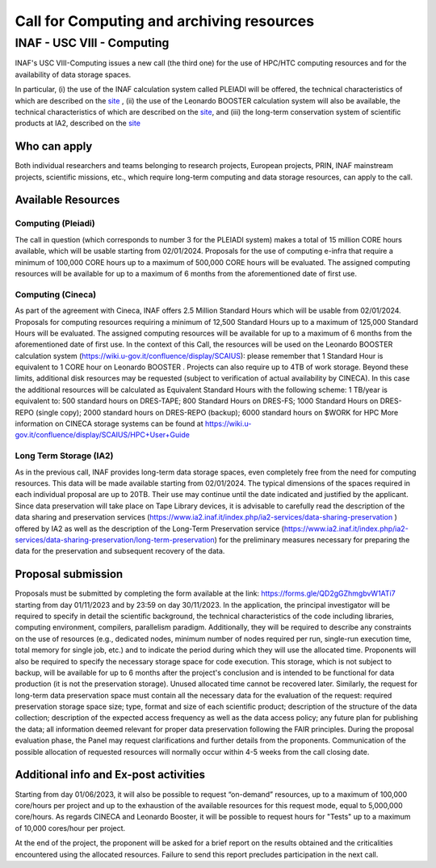 ##################
Call for Computing and archiving resources
##################
*********
INAF  -  USC VIII - Computing
*********
.. centered:: (closing date 30/11/2023)

INAF's USC VIII-Computing issues a new call (the third one) for the use of HPC/HTC computing resources and for the availability of data storage spaces.


In particular, (i) the use of the INAF calculation system called PLEIADI will be offered, the technical characteristics of which are described on the `site <https://pleiadi.readthedocs.io/en/latest/clusters/index.html>`_ , (ii) the use of the Leonardo BOOSTER calculation system will also be available, the technical characteristics of which are described on the `site <https://wiki.u-gov.it/confluence/display/SCAIUS>`_, and (iii) the long-term conservation system of scientific products at IA2, described on the `site <https://www.ia2.inaf.it/index.php/ia2-services/data-sharing-preservation>`_


Who can apply
^^^^^^^^^^^^^^^^^^^^^^


Both individual researchers and teams belonging to research projects, European projects, PRIN, INAF mainstream projects, scientific missions, etc., which require long-term computing and data storage resources, can apply to the call.



Available Resources
^^^^^^^^^^^^^^^^^^^^^^


Computing (Pleiadi)
-------------------

The call in question (which corresponds to number 3 for the PLEIADI system) makes a total of 15 million CORE hours available, which will be usable starting from 02/01/2024. Proposals for the use of computing e-infra that require a minimum of 100,000 CORE hours up to a maximum of 500,000 CORE hours will be evaluated. The assigned computing resources will be available for up to a maximum of 6 months from the aforementioned date of first use.


Computing (Cineca)
-------------------

As part of the agreement with Cineca, INAF offers 2.5 Million Standard Hours which will be usable from 02/01/2024. Proposals for computing resources requiring a minimum of 12,500 Standard Hours up to a maximum of 125,000 Standard Hours will be evaluated. The assigned computing resources will be available for up to a maximum of 6 months from the aforementioned date of first use.
In the context of this Call, the resources will be used on the Leonardo BOOSTER calculation system (https://wiki.u-gov.it/confluence/display/SCAIUS): please remember that 1 Standard Hour is equivalent to 1 CORE hour on Leonardo BOOSTER .
Projects can also require up to 4TB of work storage. Beyond these limits, additional disk resources may be requested (subject to verification of actual availability by CINECA). In this case the additional resources will be calculated as Equivalent Standard Hours with the following scheme:
1 TB/year is equivalent to:
500 standard hours on DRES-TAPE;
800 Standard Hours on DRES-FS;
1000 Standard Hours on DRES-REPO (single copy);
2000 standard hours on DRES-REPO (backup);
6000 standard hours on $WORK for HPC
More information on CINECA storage systems can be found at https://wiki.u-gov.it/confluence/display/SCAIUS/HPC+User+Guide


Long Term Storage (IA2)
-------------------



As in the previous call, INAF provides long-term data storage spaces, even completely free from the need for computing resources. This data will be made available starting from 02/01/2024. The typical dimensions of the spaces required in each individual proposal are up to 20TB. Their use may continue until the date indicated and justified by the applicant. Since data preservation will take place on Tape Library devices, it is advisable to carefully read the description of the data sharing and preservation services (https://www.ia2.inaf.it/index.php/ia2-services/data-sharing-preservation ) offered by IA2 as well as the description of the Long-Term Preservation service (https://www.ia2.inaf.it/index.php/ia2-services/data-sharing-preservation/long-term-preservation) for the preliminary measures necessary for preparing the data for the preservation and subsequent recovery of the data.






Proposal submission
^^^^^^^^^^^^^^^^^^^^^^


Proposals must be submitted by completing the form available at the link: https://forms.gle/QD2gGZhmgbvW1ATi7 starting from day  01/11/2023 and by 23:59 on day  30/11/2023.
In the application, the principal investigator will be required to specify in detail the scientific background, the technical characteristics of the code including libraries, computing environment, compilers, parallelism paradigm. Additionally, they will be required to describe any constraints on the use of resources (e.g., dedicated nodes, minimum number of nodes required per run, single-run execution time, total memory for single job, etc.) and to indicate the period during which they will use the allocated time. 
Proponents will also be required to specify the necessary storage space for code execution. This storage, which is not subject to backup, will be available for up to 6 months after the project's conclusion and is intended to be functional for data production (it is not the preservation storage). 
Unused allocated time cannot be recovered later.
Similarly, the request for long-term data preservation space must contain all the necessary data for the evaluation of the request: required preservation storage space size; type, format and size of each scientific product; description of the structure of the data collection; description of the expected access frequency as well as the data access policy; any future plan for publishing the data; all information deemed relevant for proper data preservation following the FAIR principles.
During the proposal evaluation phase, the Panel may request clarifications and further details from the proponents. Communication of the possible allocation of requested resources will normally occur within 4-5 weeks from the call closing date.

Additional info and Ex-post activities
^^^^^^^^^^^^^^^^^^^^^^

Starting from day 01/06/2023, it will also be possible to request “on-demand” resources, up to a maximum of 100,000 core/hours per project and up to the exhaustion of the available resources for this request mode, equal to 5,000,000 core/hours.
As regards CINECA and Leonardo Booster, it will be possible to request hours for "Tests" up to a maximum of 10,000 cores/hour per project.

At the end of the project, the proponent will be asked for a brief report on the results obtained and the criticalities encountered using the allocated resources. Failure to send this report precludes participation in the next call.
